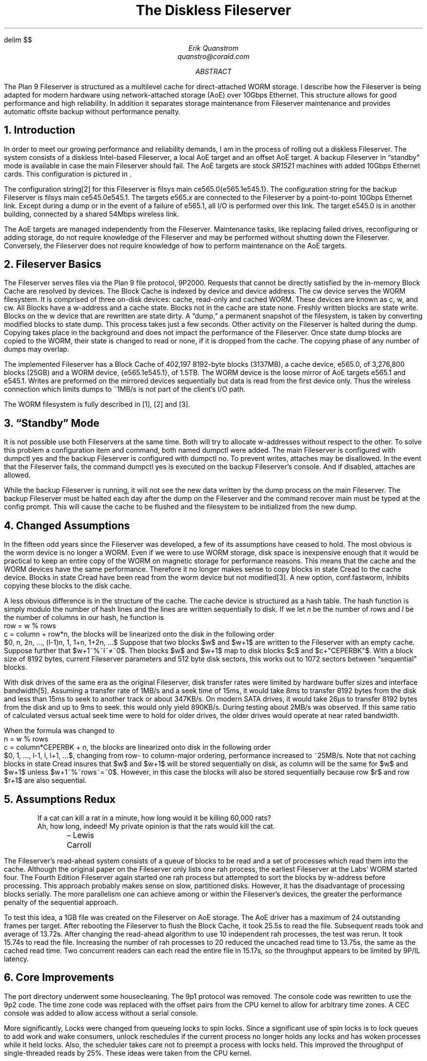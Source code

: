 .EQ
delim $$
.EN
.TL
The Diskless Fileserver
.AU
Erik Quanstrom
quanstro@coraid.com
.AB
The Plan 9 Fileserver is structured as a multilevel cache
for direct-attached WORM storage.  I describe how the
Fileserver is being adapted for modern hardware using
network-attached storage (AoE) over 10Gbps Ethernet.
This structure allows for good performance and high
reliability.  In addition it separates storage maintenance
from Fileserver maintenance and provides automatic offsite
backup without performance penalty.
.AE
.NH
Introduction
.LP
In order to meet our growing performance and reliability
demands, I am in the process of rolling out a diskless
Fileserver.  The system consists of a diskless Intel-based
Fileserver, a local AoE target and an offset AoE target.
A backup Fileserver in “standby” mode is available in case
the main Fileserver should fail.
The AoE targets are stock
.I SR1521
machines with added 10Gbps Ethernet cards.
This configuration is pictured in \*(Fn.
.F1
.PS
scale=10
u=2.5
gap=19
define sr |
[
	box "\f2SR1521\f1"	ht 3*u wid 19
] |
define fs |
[
	box $1		ht u wid 19
] |

A: fs("Fileserver")
B: [sr] at A+(0, -4*u)
C: spline <-> " 10Gbe" from B.nw+(0,-3/2*u)  left .75*u then up 4*u then right .5*u to A.sw+(0,u*.5)
D: fs("backup Fileserver") at A+(gap+19, 0)
E: [sr] at A+(gap+19, -4*u)
F: spline <-> "Wireless" from A.ne+(0,-1/2*u) right gap/2 to E.nw+(0,-3*u/2)
G: spline <-> "10Gbe " from E.ne+(0,-3/2*u)  right .75*u then up 4*u then left .5*u to D.se+(0,u*.5)
.PE
.F2
.F3
.PP
The configuration string[2] for this Fileserver is
.P1
.CW "filsys main ce565.0{e565.1e545.1}" .
.P2
The configuration string for the backup Fileserver is
.P1
.CW "filsys main ce545.0e545.1" .
.P2
The targets
.CW e565.\f2x\fP
are connected to the Fileserver by a point-to-point 10Gbps
Ethernet link.  Except during a dump or in the event of a
failure of
.CW e565.1 ,
all I/O is performed over this link.  The target
.CW e545.0
is in another building, connected by a shared 54Mbps wireless
link.
.PP
The AoE targets are managed independently from the
Fileserver.  Maintenance tasks, like replacing failed drives,
reconfiguring or adding storage, do not require knowledge of
the Fileserver and may be performed without shutting down
the Fileserver.  Conversely, the Fileserver does not require
knowledge of how to perform maintenance on the AoE targets.
.NH
Fileserver Basics
.LP
The Fileserver serves files via the Plan 9 file protocol,
9P2000.  Requests that cannot be directly satisfied by the
in-memory Block Cache are resolved by devices.  The Block
Cache is indexed by device and device address.  The
.CW cw
device serves the WORM filesystem.  It is comprised of three
on-disk devices: cache, read-only and cached
WORM.  These devices are known as
.CW c ,
.CW w ,
and 
.CW cw .
All Blocks have a 
.CW w-address 
and a cache state.
Blocks not in the cache are state
.CW none .
Freshly written blocks are state
.CW write .
Blocks on the 
.CW w
device that are rewritten are state
.CW dirty .
A “dump,” a permanent snapshot of the filesystem, is taken
by converting modified blocks to state
.CW dump .
This process takes just a few seconds.  Other activity on
the Fileserver is halted during the dump.  Copying takes place
in the background and does not impact the performance of the
Fileserver.
Once state
.CW dump
blocks are copied to the WORM, their state is changed to
.CW read 
or
.CW none ,
if it is dropped from the cache.  The copying phase of any
number of dumps may overlap.
.LP
The implemented Fileserver has a Block Cache of
402,197 8192-byte blocks (3137MB), a cache device,
.CW e565.0 ,
of 3,276,800 blocks (25GB) and a WORM device,
.CW "{e565.1e545.1}" ,
of 1.5TB.  The WORM device is the loose mirror
of AoE targets
.CW e565.1
and
.CW e545.1 .
Writes are preformed on the mirrored devices sequentially
but data is read from the first device only.  Thus the wireless
connection which limits dumps to ~1MB/s is not part of
the client's I/O path.
.LP
The WORM filesystem is fully described in [1], [2] and [3].
.NH
“Standby” Mode
.LP
It is not possible use both Fileservers at the same time.  Both
will try to allocate
.CW w-addresses 
without respect to the other.  To solve this problem a
configuration item and command, both named
.CW dumpctl 
were added.
The main Fileserver is configured with
.CW "dumpctl yes"
and the backup Fileserver is configured with
.CW "dumpctl no" .
To prevent writes, attaches may be disallowed.
In the event that the Fileserver fails, the command
.CW "dumpctl yes"
is executed on the backup Fileserver's console.
And if disabled, attaches are allowed.
.LP
While the backup Fileserver is running, it will not
see the new data written by the dump process
on the main Fileserver.  The backup Fileserver must
be halted each day after the dump on the Fileserver
and the command
.CW "recover main"
must be typed at the
.CW config
prompt.  This will cause the cache to be flushed and
the filesystem to be initialized from the new dump.
.NH
Changed Assumptions
.LP
In the fifteen odd years since the Fileserver was developed,
a few of its assumptions have ceased to hold.
The most obvious is the
.CW worm
device is no longer a WORM. Even if we were to use WORM
storage, disk space is inexpensive enough that it would be
practical to keep an entire copy of the WORM on magnetic
storage for performance reasons.  This means that the
cache and the WORM devices have the same performance.
Therefore it no longer makes sense to copy blocks in state
.CW Cread
to the cache device.  Blocks in state
.CW Cread
have been read from the
.CW worm
device but not modified[3].  A new option,
.CW conf.fastworm ,
inhibits copying these blocks to the disk cache.
.PP
A less obvious difference is in the structure of the cache.
The cache device is structured as a hash table.  The hash
function is simply modulo the number of hash lines and
the lines are written sequentially to disk.  If we let
.I n
be the number of rows and
.I l
be the number of columns in our hash, he function
is
.P1
    row = w % rows
    c = column + row*n,
.P2
the blocks will be
linearized onto the disk in the following order
.P1
    $0, n, 2n, ..., (l-1)n, 1, 1+n, 1+2n, ...$
.P2
Suppose that two blocks $w$ and $w+1$ are written to the
Fileserver with an empty cache.  Suppose further that $w+1~%~l~≠~0$.
Then blocks $w$ and $w+1$ map to disk blocks $c$ and
$c+"CEPERBK"$.  With a block size of 8192 bytes, current
Fileserver parameters and 512 byte disk sectors, this works
out to 1072 sectors between “sequential” blocks.
.PP
With disk drives of the same era as the original Fileserver,
disk transfer rates were limited by hardware buffer sizes and
interface bandwidth[5].  Assuming a transfer rate of 1MB/s and
a seek time of 15ms, it would take 8ms to transfer 8192 bytes
from the disk and less than 15ms to seek to another track or
about 347KB/s.
On modern SATA drives, it would take 26µs to transfer 8192
bytes from the disk and up to 9ms to seek.  this would only
yield 890KB/s.  During testing about 2MB/s was observed.  If
this same ratio of calculated versus actual seek time were
to hold for older drives, the older drives would operate at
near rated bandwidth.
.PP
When the formula was changed to 
.P1
    n = w % rows
    c = column*CEPERBK + n,
.P2
the blocks are linearized onto disk in the following order
.P1
    $0, 1, ..., l-1, l, l+1, ...$,
.P2
changing from row- to column-major ordering, performance
increased to ~25MB/s.  Note that not caching blocks in state
.CW Cread
insures that $w$ and $w+1$ will be stored sequentially on
disk, as
.CW column
will be the same for $w$ and $w+1$ unless $w+1~%~rows~=~0$.
However, in this case the blocks will also be stored
sequentially because row $r$ and row $r+1$ are also
sequential.
.NH
Assumptions Redux
.LP
.DS I
If a cat can kill a rat in a minute, how long would it be killing 60,000 rats?
Ah, how long, indeed!  My private opinion is that the rats would kill the cat.
.br
	– Lewis Carroll
.DE
The Fileserver's read-ahead system consists of a queue of
blocks to be read and a set of processes which read them
into the cache.  Although the original paper on the
Fileserver only lists one
.CW rah
process, the earliest Fileserver at the Labs' WORM started four.
The Fourth Edition Fileserver again started one
.CW rah
process but attempted to sort the blocks by 
.CW w-\fRaddress\fR
before processing.  This approach probably makes sense
on slow, partitioned disks.  However, it has the disadvantage
of processing blocks serially.  The more parallelism one can
achieve among or within the Fileserver's devices, the greater
the performance penalty of the sequential approach.
.PP
To test this idea, a 1GB file was created on the Fileserver
on AoE storage.  The AoE driver has a maximum of 24
outstanding frames per target.  After rebooting the
Fileserver to flush the Block Cache, it took 25.5s to read
the file.  Subsequent reads took and average of 13.72s.
After changing the read-ahead algorithm to use 10
independent
.CW rah
processes, the test was rerun.  It took 15.74s to read the
file.  Increasing the number of
.CW rah
processes to 20 reduced the uncached read time to 13.75s,
the same as the cached read time.  Two concurrent readers
can each read the entire file in 15.17s, so the throughput
appears to be limited by
.CW 9P/IL
latency.
.NH
Core Improvements
.LP
The
.CW port
directory underwent some housecleaning.  The
.CW 9p1
protocol was removed.  The console code was rewritten to use
the
.CW 9p2
code.  The time zone code was replaced with the offset pairs
from the CPU kernel to allow for arbitrary time zones.  A CEC
console was added to allow access without a serial console.
.PP
More significantly,
.CW Lock s
were changed from queueing locks to spin locks.  Since a
significant use of spin locks is to lock queues to add work
and wake consumers,
.CW unlock
reschedules if the current process no longer holds any locks
and has woken processes while it held locks.  Also, the
scheduler takes care not to preempt a process with locks
held.  This improved the throughput of single-threaded reads
by 25%.  These ideas were taken from the CPU kernel.
.PP
Networking was changed to allow interfaces with jumbo
MTUs.  This is not currently used by the IL code as it has
no MTU discovery mechanism.  
.NH
PC Architecture Improvements
.LP
By far the largest change in the PC architecture was
to memory handling.  The primary goal was to be able to
handle most of the bottom 4GB of memory.  Thus
the definition of 
.CW KZERO
needed to be changed.  The PC port inherited its memory
layout from the MIPS port.  On the MIPS processor, the high
bit indicated kernel mode.  Thus Fileserver memory was mapped from
.CW 0x80000000
to the top of memory.  Converting between a physical and
virtual address was done by inverting the high bit.  While
simple, this scheme allows for a maximum of only 2GB. 
Lowering
.CW KZERO
to
.CW 0x30000000
and mapping PCI space to
.CW 0x20000000
allows for
.CW 3328MB
memory.
.PP
Unfortunately, being able to recognize more memory puts us
in greater danger of running into PCI space while sizing
memory, so another method is needed.  A BIOS
.CW 0xe820
scan was chosen.  Unfortunately, the processor must be
in Real mode to perform the scan and the processor is
already in Protected mode when the Fileserver kernel
is started.  So, Instead of switching back to real mode,
.CW 9load
was modified to perform the scan before turning on
paging[8].
.PP
Surprisingly, the preceding changes were not enough
to enable more memory.  The Fileserver faulted when
building page tables.  It turned out this is because
the 4MB temporary pagetables built by
.CW 9load
were not enough.  The BIOS scan of the testing machine
yielded 3326MB of accessible memory.  This would require
3.25MB of page tables.  Since the bottom megabyte of memory
is unusable, we don't have any room left for the kernel.
The solution was to use 4MB pages.  This eliminates the need
for page tables, as the 1024-entry page directory has enough
space to map 4GB of memory.
.PP
On 64-bit processors, it would be relatively easy to fill in
more memory from above 4GB by using the 40-bit extensions
to 4MB pages.
.NH
The AoE Driver
.DS I
If you were plowing a field what would you rather use, 2 strong oxen or
1024 chickens? 
.br
	– Seymour Cray
.DE
.LP
This is the Fileserver's raison d'être.  The AoE driver is based on
the Plan 9 driver.  It is capable of sending jumbo or standard
AoE frames.  It allows up to 24 outstanding frames per target.
It also allows a many-to-many relationship between local interfaces
and target interfaces. 
.PP
When the AoE driver gets an I/O request, a 
.CW Srb
structure is allocated with
.CW mballoc .
Then the request is chopped up into 
.CW Frame
structures as available  Each is sized to MTU of the chosen link.  A
link is chosen round-robin fashion first among local
interfaces which can see the target and then among the
target's MAC addresses.  MTUs may be freely mixed.  The
frames are sent and the number of outstanding frames is
appropriately incremented.  The driver then sleeps on the
.CW Srb .
When awoken, the process is repeated until all the bytes in
the request have been received.
.PP
When an AoE frame is received that corresponds to I/O,
the frame is copied into the buffer of the
.CW Srb
and the number of outstanding frames is decremented.  If
there are no outstanding frame remaining, the
.CW Srb
is woken.
.PP
Since the Myricom 10Gbe cards have an MTU of 9000 bytes,
an entire 8192 byte block and the AoE header fit into a single
frame.  Thus sequential read performance depends on
frame latency.  Performance was measured with a process running
the following code
.P1
static void
devcopy(Dcopy *d)
{
	Iobuf *b;

	for(d->p = d->start; d->p < d->lim; d->p++){
		b = getbuf(d->from, d->p, Bread);
		if(b == 0)
			continue;
		putbuf(b);
	}
}
.P2
The latency for an frame with 8192 data bytes
is 79µs giving 12,500pps or 103MB/s while two concurrent reads
yield 201MB/s.  Testing beyond this level of performance has
not been performed.
.NH
System Performance
.LP
I measured both latency and throughput
of reading and writing bytes between two processes
for a number of different paths.
2007 measurements were made using an
.I SR1521
AoE target, an Intel Xeon-5000-based cpu server with
a 1.6Ghz processor and a Xeon-5000-based Fileserver
with a 3.0Ghz processor.  1993 measurements are
from [6].
The latency is measured as the round trip time
for a byte sent from one process to another and
back again.
Throughput is measured using 16k writes from
one process to another.
.ps -2
.DS C
.TS
box, tab(:);
c s s s s
c | c | c | c | c
a | n | n | n | n.
Table 1 – Performance
_
test:93 throughput:93 latency:07 throughput:07 latency
:MB/s:µs:MB/s:µs
_
pipes:8.15:255:2500:19
_
IL/ether:1.02:1420:78:72
_
URP/Datakit:0.22:1750:N/A\&:N/A\&
_
Cyclone; AoE:3.2:375:≥250:49
.TE
.DE
.NL
.LP
Random I/O was not tested for two reasons.  First, ~3GB of
recient reads and writes are stored in the Block Cache and
when new or newly modified files are reread from the cache,
they are reread sequentially.  It is expected that the
working set of the Fileserver fit in the Block Cache.
Second, since a single IL connection is latency limited,
reads of highly fragmented files like
.CW /sys/log/auth
from the WORM are not meaningfully slower (59MB/s) than
reads from the cache (62MB/s).
.NH
Discussion
.LP
Decoupling storage from the Fileserver with AoE allows for
automatic offsite backup, affords good availability,
scalablity and performance.  The Fileserver is not involved
in storage management.  It is possible to grow the existing
WORM to 9TB without restarting the fileserver.  By
reconfiguring the Fileserver, essentially unlimited storage
may be added.
.LP
The size of the WORM and Block Cache have scaled by a factor
of 1000 since [3] and single IL connections have scaled by a
factor of 200 since [7].  The Block Cache is currently at a
practical maximum for a kernel with 32-bit memory addresses.
A kernel with 64-bit memory addresses in the next logical
step.
.LP
The disk cache has not been scaled to the same extent as the
increased number of cache buckets put more pressure on the
Block Cache and would not provide much benefit.  With the
.CW conf.fastworm
option, the cache only need to be large enough to hold the
free list and any blocks in state
.CW dirty
or
.CW write .
Eliminating the cache device may make sense in the future.
The cache device could be replaced with address of the
current Superblock.  Addresses below the current Superblock
would be read only.  The disadvantage to such a scheme is
that the dump processes gives the (unused) opportunity to
optimize the ordering of
.CW w-address es.
.NH
References
.IP [1]
K. Thompson, “The Plan 9 File Server”,
Plan 9 Programmer's Manual, Second Edition,
volume 2, AT&T Bell Laboratories, Murry Hill, NJ,
1995.
.IP [2]
K. Thompson, G. Collyer,
“The 64-Bit Standalone Plan 9 File Server”,
Plan 9 Programmer's Manual, Fourth Edition,
volume 2, AT&T Bell Laboratories, Murry Hill, NJ, 2002.
.IP [3]
S. Quinlan, “A Cached WORM File System”,
\f2Software — Practice and Experience\f1, 
volume 21, number 12, pp. 1289—99.
.IP [4]
S. Hopkins, B. Coile, “ATA over Ethernet”,
published online at
http://www.coraid.com/documents/AoEr10.txt
.IP [5]
A. Tanenbaum
\f2Operating Systems, design and implementation\f1,
Prentice Hall, Englewood Cliffs, New Jersey, 1987, p. 272.
.IP [6]
Diskless Fileserver source code at /n/sources/contrib/quanstro/src/myfs.
.IP [7]
D. Presotto, P. Winterbottom,
The Organization of Networks in Plan 9
\f2Proc. of the Winter 1993 USENIX Conf\f1., pp. 271-280, San Diego, CA
.IP [8]
Modified 9load source code at /n/sources/contrib/quanstro/src/9loadaoe.
